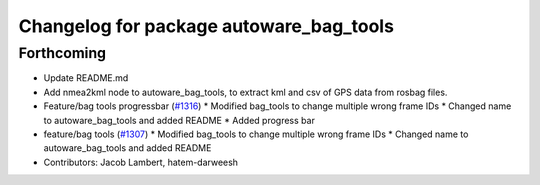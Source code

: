 ^^^^^^^^^^^^^^^^^^^^^^^^^^^^^^^^^^^^^^^^
Changelog for package autoware_bag_tools
^^^^^^^^^^^^^^^^^^^^^^^^^^^^^^^^^^^^^^^^

Forthcoming
-----------
* Update README.md
* Add nmea2kml node to autoware_bag_tools, to extract kml and csv of GPS data from rosbag files.
* Feature/bag tools progressbar (`#1316 <https://github.com/CPFL/Autoware/pull/1316>`_)
  * Modified bag_tools to change multiple wrong frame IDs
  * Changed name to autoware_bag_tools and added README
  * Added progress bar
* feature/bag tools (`#1307 <https://github.com/CPFL/Autoware/pull/1307>`_)
  * Modified bag_tools to change multiple wrong frame IDs
  * Changed name to autoware_bag_tools and added README
* Contributors: Jacob Lambert, hatem-darweesh
